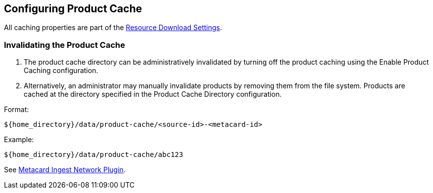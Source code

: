 :title: Configuring Product Cache
:type: configuration
:status: published
:parent: Configuring Data Managment
:summary: Configure product cache.
:order: 01

== {title}
(((Product Cache)))

All caching properties are part of the <<{reference-prefix}ddf.catalog.resource.download.ReliableResourceDownloadManager,Resource Download Settings>>.

=== Invalidating the Product Cache

. The product cache directory can be administratively invalidated by turning off the product caching using the Enable Product Caching configuration.
. Alternatively, an administrator may manually invalidate products by removing them from the file system. Products are cached at the directory specified in the Product Cache Directory configuration.

Format:

`${home_directory}/data/product-cache/<source-id>-<metacard-id>`

Example:

`${home_directory}/data/product-cache/abc123`

See <<{managing-prefix}metacard_ingest_network_plugin, Metacard Ingest Network Plugin>>.
